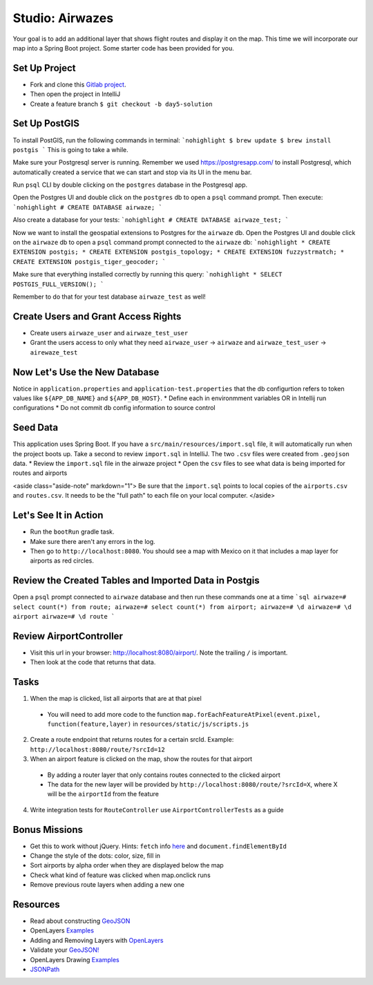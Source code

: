 .. _airwaze-studio:

================
Studio: Airwazes
================

Your goal is to add an additional layer that shows flight routes and display it on the map.  This time we will incorporate our map into a Spring Boot project. Some starter code has been provided for you.

Set Up Project
==============
* Fork and clone this `Gitlab project <https://gitlab.com/LaunchCodeTraining/airwaze-studio>`_.
* Then open the project in IntelliJ
* Create a feature branch ``$ git checkout -b day5-solution``

Set Up PostGIS
==============
To install PostGIS, run the following commands in terminal:
```nohighlight
$ brew update
$ brew install postgis
```
This is going to take a while.

Make sure your Postgresql server is running. Remember we used https://postgresapp.com/ to install Postgresql, which automatically created a service that we can start and stop via its UI in the menu bar.

Run ``psql`` CLI by double clicking on the ``postgres`` database in the Postgresql app.

Open the Postgres UI and double click on the ``postgres`` db to open a ``psql`` command prompt.
Then execute:
```nohighlight
# CREATE DATABASE airwaze;
```

Also create a database for your tests:
```nohighlight
# CREATE DATABASE airwaze_test;
```

Now we want to install the geospatial extensions to Postgres for the ``airwaze`` db. Open the Postgres UI and double click on the ``airwaze`` db to open a ``psql`` command prompt connected to the ``airwaze`` db:
```nohighlight
* CREATE EXTENSION postgis;
* CREATE EXTENSION postgis_topology;
* CREATE EXTENSION fuzzystrmatch;
* CREATE EXTENSION postgis_tiger_geocoder;
```

Make sure that everything installed correctly by running this query:
```nohighlight
* SELECT POSTGIS_FULL_VERSION();
```

Remember to do that for your test database ``airwaze_test`` as well!

Create Users and Grant Access Rights
====================================
* Create users ``airwaze_user`` and ``airwaze_test_user``
* Grant the users access to only what they need ``airwaze_user`` -> ``airwaze`` and ``airwaze_test_user`` -> ``airewaze_test``

Now Let's Use the New Database
==============================

Notice in ``application.properties`` and ``application-test.properties`` that the db configurtion refers to token values like ``${APP_DB_NAME}`` and ``${APP_DB_HOST}``.
* Define each in environmment variables OR in Intellij run configurations
* Do not commit db config information to source control

Seed Data
=========

This application uses Spring Boot. If you have a ``src/main/resources/import.sql`` file, it will automatically run when the project boots up. Take a second to review ``import.sql`` in IntelliJ. The two ``.csv`` files were created from ``.geojson`` data.
* Review the ``import.sql`` file in the airwaze project
* Open the ``csv`` files to see what data is being imported for routes and airports

<aside class="aside-note" markdown="1">
Be sure that the ``import.sql`` points to local copies of the ``airports.csv`` and ``routes.csv``. It needs to be the "full path" to each file on your local computer.
</aside>

Let's See It in Action
======================

* Run the ``bootRun`` gradle task.
* Make sure there aren't any errors in the log.
* Then go to ``http://localhost:8080``. You should see a map with Mexico on it that includes a map layer for airports as red circles.

Review the Created Tables and Imported Data in Postgis
======================================================

Open a ``psql`` prompt connected to ``airwaze`` database and then run these commands one at a time
```sql
airwaze=# select count(*) from route;
airwaze=# select count(*) from airport;
airwaze=# \d
airwaze=# \d airport
airwaze=# \d route
```

Review AirportController
========================

* Visit this url in your browser: http://localhost:8080/airport/.  Note the trailing ``/`` is important.
* Then look at the code that returns that data.

Tasks
=====
1. When the map is clicked, list all airports that are at that pixel
 * You will need to add more code to the function ``map.forEachFeatureAtPixel(event.pixel, function(feature,layer)`` in ``resources/static/js/scripts.js``
2. Create a route endpoint that returns routes for a certain srcId. Example: ``http://localhost:8080/route/?srcId=12``
3. When an airport feature is clicked on the map, show the routes for that airport
 * By adding a router layer that only contains routes connected to the clicked airport
 * The data for the new layer will be provided by ``http://localhost:8080/route/?srcId=X``, where X will be the ``airportId`` from the feature
4. Write integration tests for ``RouteController`` use ``AirportControllerTests`` as a guide

Bonus Missions
==============
* Get this to work without jQuery. Hints: ``fetch`` info `here <https://developer.mozilla.org/en-US/docs/Web/API/Fetch_API/Using_Fetch>`_ and ``document.findElementById``
* Change the style of the dots: color, size, fill in
* Sort airports by alpha order when they are displayed below the map
* Check what kind of feature was clicked when map.onclick runs
* Remove previous route layers when adding a new one

Resources
=========
* Read about constructing `GeoJSON <https://macwright.org/2015/03/23/geojson-second-bite>`_
* OpenLayers `Examples <https://openlayers.org/en/latest/examples/>`_
* Adding and Removing Layers with `OpenLayers <http://www.acuriousanimal.com/thebookofopenlayers3/chapter02_01_adding_removing_layers.html>`_
* Validate your `GeoJSON! <http://geojson.io>`_
* OpenLayers Drawing `Examples <http://openlayers.org/en/latest/examples/geojson.html>`_
* `JSONPath <http://goessner.net/articles/JsonPath/>`_
